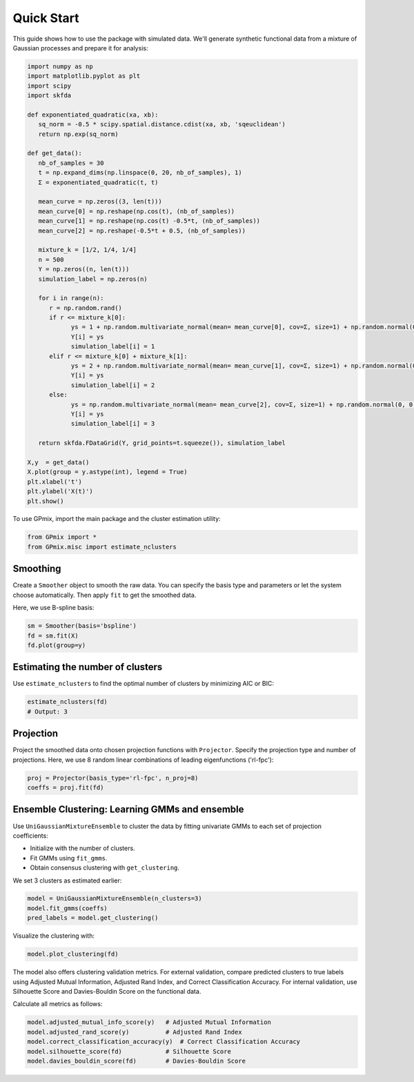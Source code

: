 Quick Start
===========

This guide shows how to use the package with simulated data. We'll generate synthetic functional data from a mixture of Gaussian processes and prepare it for analysis:

.. code-block:: python

   import numpy as np
   import matplotlib.pyplot as plt
   import scipy
   import skfda

   def exponentiated_quadratic(xa, xb):
      sq_norm = -0.5 * scipy.spatial.distance.cdist(xa, xb, 'sqeuclidean')
      return np.exp(sq_norm)

   def get_data():
      nb_of_samples = 30
      t = np.expand_dims(np.linspace(0, 20, nb_of_samples), 1)
      Σ = exponentiated_quadratic(t, t)

      mean_curve = np.zeros((3, len(t)))
      mean_curve[0] = np.reshape(np.cos(t), (nb_of_samples))
      mean_curve[1] = np.reshape(np.cos(t) -0.5*t, (nb_of_samples))
      mean_curve[2] = np.reshape(-0.5*t + 0.5, (nb_of_samples))

      mixture_k = [1/2, 1/4, 1/4]
      n = 500
      Y = np.zeros((n, len(t)))
      simulation_label = np.zeros(n)

      for i in range(n):
         r = np.random.rand()
         if r <= mixture_k[0]:
               ys = 1 + np.random.multivariate_normal(mean= mean_curve[0], cov=Σ, size=1) + np.random.normal(0, 0.2, len(t))
               Y[i] = ys
               simulation_label[i] = 1
         elif r <= mixture_k[0] + mixture_k[1]:
               ys = 2 + np.random.multivariate_normal(mean= mean_curve[1], cov=Σ, size=1) + np.random.normal(0, 0.2, len(t))
               Y[i] = ys
               simulation_label[i] = 2
         else:
               ys = np.random.multivariate_normal(mean= mean_curve[2], cov=Σ, size=1) + np.random.normal(0, 0.2, len(t))
               Y[i] = ys
               simulation_label[i] = 3

      return skfda.FDataGrid(Y, grid_points=t.squeeze()), simulation_label

   X,y  = get_data()
   X.plot(group = y.astype(int), legend = True)
   plt.xlabel('t')
   plt.ylabel('X(t)')
   plt.show()

.. image:: img/sample.png
   :alt: Simulation data

To use GPmix, import the main package and the cluster estimation utility:

.. code-block:: python

   from GPmix import *
   from GPmix.misc import estimate_nclusters


Smoothing
---------

Create a ``Smoother`` object to smooth the raw data. You can specify the basis type and parameters or let the system choose automatically. Then apply ``fit`` to get the smoothed data.

Here, we use B-spline basis:

.. code-block:: python

   sm = Smoother(basis='bspline')
   fd = sm.fit(X)
   fd.plot(group=y)

.. image:: img/smooth-sample.png
   :alt: Smoothed data

Estimating the number of clusters
---------------------------------

Use ``estimate_nclusters`` to find the optimal number of clusters by minimizing AIC or BIC:

.. code-block:: python

   estimate_nclusters(fd)
   # Output: 3

Projection
----------

Project the smoothed data onto chosen projection functions with ``Projector``. Specify the projection type and number of projections. Here, we use 8 random linear combinations of leading eigenfunctions ('rl-fpc'):

.. code-block:: python

   proj = Projector(basis_type='rl-fpc', n_proj=8)
   coeffs = proj.fit(fd)

Ensemble Clustering: Learning GMMs and ensemble
-----------------------------------------------

Use ``UniGaussianMixtureEnsemble`` to cluster the data by fitting univariate GMMs to each set of projection coefficients:

- Initialize with the number of clusters.
- Fit GMMs using ``fit_gmms``.
- Obtain consensus clustering with ``get_clustering``.

We set 3 clusters as estimated earlier:

.. code-block:: python

   model = UniGaussianMixtureEnsemble(n_clusters=3)
   model.fit_gmms(coeffs)
   pred_labels = model.get_clustering()

Visualize the clustering with:

.. code-block:: python

   model.plot_clustering(fd)

.. image:: img/gpmix-sample.png
   :alt: Clustering result

The model also offers clustering validation metrics. For external validation, compare predicted clusters to true labels using Adjusted Mutual Information, Adjusted Rand Index, and Correct Classification Accuracy. For internal validation, use Silhouette Score and Davies-Bouldin Score on the functional data.

Calculate all metrics as follows:

.. code-block:: python

   model.adjusted_mutual_info_score(y)   # Adjusted Mutual Information
   model.adjusted_rand_score(y)          # Adjusted Rand Index
   model.correct_classification_accuracy(y)  # Correct Classification Accuracy
   model.silhouette_score(fd)            # Silhouette Score
   model.davies_bouldin_score(fd)        # Davies-Bouldin Score